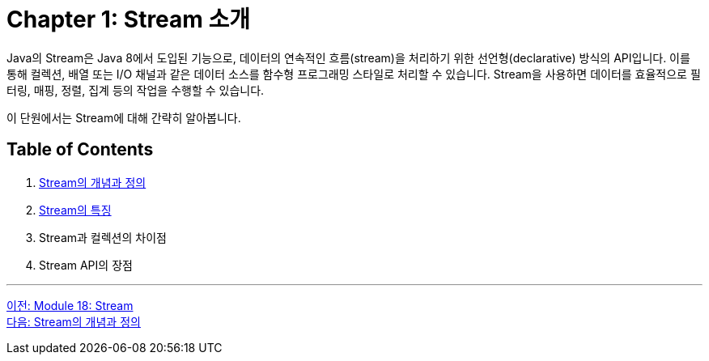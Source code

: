 = Chapter 1: Stream 소개

Java의 Stream은 Java 8에서 도입된 기능으로, 데이터의 연속적인 흐름(stream)을 처리하기 위한 선언형(declarative) 방식의 API입니다. 이를 통해 컬렉션, 배열 또는 I/O 채널과 같은 데이터 소스를 함수형 프로그래밍 스타일로 처리할 수 있습니다. Stream을 사용하면 데이터를 효율적으로 필터링, 매핑, 정렬, 집계 등의 작업을 수행할 수 있습니다.

이 단원에서는 Stream에 대해 간략히 알아봅니다.

== Table of Contents

1. link:./01-2_concept.adoc[Stream의 개념과 정의]
2. link:./01-3_characteristic.adoc[Stream의 특징]
3. Stream과 컬렉션의 차이점
4. Stream API의 장점

---

link:./00_introduction.adoc[이전: Module 18: Stream] +
link:./01-2_concept.adoc[다음: Stream의 개념과 정의]
